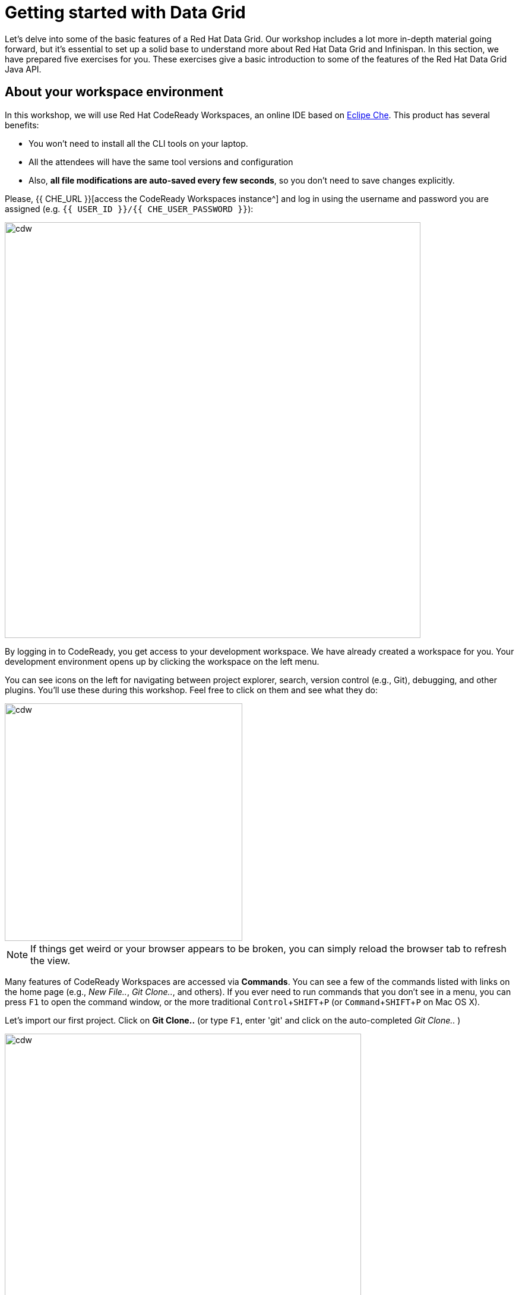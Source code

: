 = Getting started with Data Grid
:experimental:

Let's delve into some of the basic features of a Red Hat Data Grid. Our workshop includes a lot more in-depth material going forward, but it's essential to set up a solid base to understand more about Red Hat Data Grid and Infinispan. In this section, we have prepared five exercises for you. These exercises give a basic introduction to some of the features of the Red Hat Data Grid Java API.

== About your workspace environment

In this workshop, we will use Red Hat CodeReady Workspaces, an online IDE based on https://www.eclipse.org/che/[Eclipe Che, window=_blank]. This product has several benefits:

* You won't need to install all the CLI tools on your laptop.
* All the attendees will have the same tool versions and configuration
* Also, *all file modifications are auto-saved every few seconds*, so you don't need to save changes explicitly.


Please, {{ CHE_URL }}[access the CodeReady Workspaces instance^] and log in using the username and password you are assigned (e.g. `{{ USER_ID }}/{{ CHE_USER_PASSWORD }}`):

image::che-login.png[cdw, 700, align="center"]

By logging in to CodeReady, you get access to your development workspace. We have already created a workspace for you. Your development environment opens up by clicking the workspace on the left menu.

You can see icons on the left for navigating between project explorer, search, version control (e.g., Git), debugging, and other plugins. You'll use these during this workshop. Feel free to click on them and see what they do:

image::crw-icons.png[cdw, 400, align="center"]

[NOTE]
====
If things get weird or your browser appears to be broken, you can simply reload the browser tab to refresh the view.
====

Many features of CodeReady Workspaces are accessed via *Commands*. You can see a few of the commands listed with links on the home page (e.g., _New File.._, _Git Clone.._, and others). If you ever need to run commands that you don't see in a menu, you can press kbd:[F1] to open the command window, or the more traditional kbd:[Control+SHIFT+P] (or kbd:[Command+SHIFT+P] on Mac OS X).

Let's import our first project. Click on **Git Clone..** (or type kbd:[F1], enter 'git' and click on the auto-completed _Git Clone.._ )

image::gitclonepage.png[cdw, 600, align="center"]

Step through the prompts, using the following value for **Repository URL**. If you use *Firefox*, it may end up pasting extra spaces at the end, so just press backspace after pasting:

[source, shell, role="copypaste"]
----

https://github.com/RedHat-Middleware-Workshops/dg8-workshop-labs

----

image::gitcloneembedded.png[crw, 600, align="center"]

Select the folder where you want to clone the repository and continue. The project is now imported into your workspace. The following screenshot shows the workspace after the lab projects have been imported.

1. On the left you can see the project explorer with the heading *EXPLORER > DG8-WORKSHOP-LABS*. Project explorer can be used to navigate source files. Once you click any source file. it will open up in the editor.
2. On the right is the `Workspace Command View` with the heading *WORKSPACE: {{ USER_ID }}-WORKSPACE*. In this view, we have created point-and-click commands. These commands will be used throughout the workshop labs.

image::workspaceview.png[crw, 800, align="center"]



== Exercises

This first lab comprises 5 Exercises. These exercises will give you a glimpse into some of the features of Red Hat Data Grid and is a good starting point to learn how to use Data Grid with your applications. This is a summary of the Exercises:

1. *Exercise 1* - Creating a Cache
2. *Exercise 2* - JSR-107, JCache
3. *Exercise 3* - Functional API
4. *Exercise 4* - Streaming data from the Cache
5. *Exercise 5* - Using Transactions

Each Exercise has a corresponding `.java` file e.g. `Exercise1.java`. The maven project required for this lab is `dg8-exercises`. The following screenshot shows where the Java files are placed. The package name is `org.acme`.

image::workspaceview-exercises.png[exercises, 800, align="center"]


All exercises are marked with a `//TODO:`. Wherever you see this `//TODO:` it means that you need to write some code below it. We have added some comments, so you know what is required. In case the instructions are not understandable, please ask the instructor.

Moreover, you will find that the preceding exercise sections will explain the `//TODO` in more detail and what needs to be done.


=== Exercise 1: Creating a local Cache

First, a bit about Java _Maps_. Why are Maps good for a cache? Maps are fast, they use methods like `hashCode` and `equals` to determine how to add data to the map. This also means they can be fast enough (O(1)) to read and write data. That is exceptional for performance, and that's what one would expect from a cache. Data storage is in key and value pairs. There is a lot more to ``Map``s, but let's start with a basic cache how-to.

A *CacheManager* is the primary mechanism for retrieving a Cache instance and is often used as a starting point to use the cache.

Essentially, if you were using a `Map` object you would just create a `Map` and store all your key|value pairs in it. However, when you use a tool like Red Hat Data Grid / Infinispan, you get more than just a simple map (e.g. Listeners, events, etc), all of which we will talk about in further sections.

NOTE: CacheManagers are heavyweight objects, and it's not recommended to have more than one *CacheManager* instance per JVM (Unless specific configuration requirements require more than one, but either way, this would be a minimal and finite number of instances).

Add the following to your main method in class Exercise1:

[source, java, role="copypaste"]
----
    // TODO: Construct a simple local cache manager with a default configuration
    DefaultCacheManager cacheManager = new DefaultCacheManager();
----

Now that we have a `cacheManager`, we can now define what a Cache should look like. We could choose many features from the system (e.g. if we were adding grouping, streams, listeners, strategies for eviction or clustering, etc) we would do that here. The following example just takes the default configuration.

[source, java, role="copypaste"]
----
    // TODO: Define local cache configuration
    cacheManager.defineConfiguration("local", new ConfigurationBuilder().build());
----

Perfect! Now that we have defined our cache, it is time for us to get that cache from our *CacheManager*. We have also defined that our cache should have both our Key and Value as `Strings`.

[source, java, role="copypaste"]
----
    // TODO: Obtain the local cache
    Cache<String, String> cache = cacheManager.getCache("local");
----

Finally, let's put an entry in the Cache. Change the "key" and "value" to anything you'd like.

[source, java, role="copypaste"]
----
    // TODO: Store a value
    cache.put("key", "value");
----

Here we get the value by specifying the key. The key is the same as we used in our previous line's `cache.put`. By specifying a key to the cache, you can get the value stored in it; the same process is also used for an update.

[source, java, role="copypaste"]
----
    // TODO: Retrieve the value and print it out
    System.out.printf("key = %s\n", cache.get("key"));
----

Finally, *CacheManager* is a heavy object; it does a lot, so no need to keep it going on. When done, we close that instance by calling the `stop()` method.

[source, java, role="copypaste"]
----
    // TODO: Stop the cache manager and release all resources
    cacheManager.stop();
----

Great, now we have all we require to run this exercise. Let's do it.
You can choose to run it via the Workspace command view by clicking on `Exercise1`. Or you can just open a new terminal from the same view `>_ New Terminal` and run it manually using maven commands. Both methods would work.

[IMPORTANT]
====

Remember that, in the case of running maven directly via terminal, the path to the exercises project is as follows: `/projects/dg8-workshop-labs/dg8-exercises`. Make sure you are in this directory before you run maven commands from the terminal.

====

[source, shell, role="copypaste"]
----
mvn clean compile && \
mvn exec:java -Dexec.mainClass=org.acme.Exercise1
----

[NOTE]
====
The first time a build runs, it may need to download and cache Maven dependencies. Future builds will go much faster!
====

You should see an output similar to the following:
[source, shell, role="copypaste"]
----
[INFO] --- exec-maven-plugin:3.0.0:java (default-cli) @ dg8-exercises ---
Jan 18, 2023 7:12:36 AM org.infinispan.lock.impl.ClusteredLockModuleLifecycle cacheManagerStarting
INFO: ISPN029009: Configuration is not clustered, clustered locks are disabled
Jan 18, 2023 7:12:36 AM org.infinispan.marshall.core.impl.DelegatingUserMarshaller start
INFO: ISPN000556: Starting user marshaller 'org.infinispan.commons.marshall.ImmutableProtoStreamMarshaller'
key = value
----

We can see the `key = value` printed from our code.

=== Exercise 2: JSR-107 JCache
The term cache is generally referred to as a component that stores data in memory so that it's easy to read. It should be used to store values that might be hard to calculate or that need to be accessed rather quickly. As discussed earlier, simple `java.util` packages do now have all the capabilities required, and wiring them by oneself is complex if not hard enough. The Java Specification Request (JSR-107) has been created to define temporary caching API for Java. The specification defines some Standard APIs for storing and managing data both for local and distributed use cases.

Let's take a look at how you can use JSR-107 with Red Hat Data Grid/Infinispan. In `Exercise2.java`, add the following code at the designated comment markers:

[source, java, role="copypaste"]
----
        // TODO: Construct a simple local cache manager with default configuration
        CachingProvider jcacheProvider = Caching.getCachingProvider(); <1>
        CacheManager cacheManager = jcacheProvider.getCacheManager(); <2>
        MutableConfiguration<String, String> configuration = new MutableConfiguration<>(); <3>
        configuration.setTypes(String.class, String.class); <4>

        // TODO: create a cache using the supplied configuration
        Cache<String, String> cache = cacheManager.createCache("myCache", configuration); <5>
----
Let's take a more in-depth look at the code above:

<1> We use a `CachingProvider`, which is part of the standards API.
<2> The Caching provider, in turn, gives us a `CacheManager`.
<3> We create a configuration object for our cache (in this case a `MutableConfiguration`).
<4> Here we also set the type of keys & values in our Cache (If you remember this is different from our previous exercise since we are using the JSR-107 API now).
<5> and finally we get our cache.

Let's put an entry in the Cache. Change the "key" and "value" to anything you'd like.
[source, java, role="copypaste"]
----
        // Store and retrieve value
        cache.put("key", "value");
        System.out.printf("key = %s\n", cache.get("key"));
----

And close the `CacheManager` when you are not going to use it anymore:
[source, java, role="copypaste"]
----
        // TODO: Stop the cache manager and release all resources
        cacheManager.close();
----

Run the above exercise as follows in the CodeReady terminal, or execute the command `Exercise2` in your Workspace Menu on the right.
[source, shell, role="copypaste"]
----
mvn clean compile && \
mvn exec:java -Dexec.mainClass=org.acme.Exercise2
----

You should see an output similar to the following. On the last line, you can see your key and value printed.
[source, shell, role="copypaste"]
----
[INFO] --- exec-maven-plugin:3.0.0:java (default-cli) @ dg8-exercises ---
Jan 18, 2023 7:14:19 AM org.infinispan.lock.impl.ClusteredLockModuleLifecycle cacheManagerStarting
INFO: ISPN029009: Configuration is not clustered, clustered locks are disabled
Jan 18, 2023 7:14:19 AM org.infinispan.marshall.core.impl.DelegatingUserMarshaller start
INFO: ISPN000556: Starting user marshaller 'org.infinispan.commons.marshall.ImmutableProtoStreamMarshaller'
key = value
----

=== Exercise 3: Functional API
The approach taken by the Functional Map API when working with multiple keys is to provide a lazy, pull-style API. All multi-key operations take a collection parameter that indicates the keys to work with (and sometimes contains 'value' information too), and a function to execute for each key/value pair. Each function's ability depends on the entry view received as a function parameter, which changes depending on the underlying map: 

* `ReadEntryView` for `ReadOnlyMap`.
* `WriteEntryView` for `WriteOnlyMap`.
* `ReadWriteView` for `ReadWriteMap`. 

The return type for all multi-key operations, except the ones from `WriteOnlyMap`, is an instance of `Traversable`, which exposes methods to work with the returned data from each function execution. Let's see an example.

This example demonstrates some of the key aspects of working with multiple entries using the Functional Map API. All data-handling methods (including multi-key methods) for `WriteOnlyMap` return `CompletableFuture<Void>`, because there's nothing the function could provide that could not be computed in advance or outside the function.

There is a particular type of multi-key operation that works on all keys/entries stored in Infinispan. The behavior is very similar to the multi-key operations shown above, with the exception that they do not take a collection of keys (or values) as parameters.

There are a few interesting things to note about working with all entries using the Functional Map API:

* When working with all entries, the order of the `Traversable` is not guaranteed.
* Read-only's `keys()` and `entries()` offer the possibility to traverse all keys and entries present in the cache.
* When traversing entries, both keys and values, including metadata, are available:
** Contrary to Java's `ConcurrentMap`, there's no possibility to navigate only the values (and metadata) since there's little to be gained from such a method.
** Once a key's entry is retrieved, there's no extra cost to provide the key as well.


Let us start by initializing our cache with the `DefaultCacheManager` as in the previous labs. However, now we use the functional API, and hence after getting the cache, our `Map` implementation is different.

==== How to use the Functional API?

Using an Asynchronous API, all methods with a single result return a `CompletableFuture` wrapping the result itself. To avoid blocking, it offers the possibility to receive callbacks when the `CompletableFuture` is completed, or it can be chained or composed with other `CompletableFuture` instances. Let's get started with Exercise3.java.

[NOTE]
====
For the sake of simplicity, you do not need to write part of the snippet. Please remove the following lines in the main method:

      /* UNCOMMENT When starting this exercise
      UNCOMMENT When starting this exercise */


====

The previous note uncomments the following code:

[source, java, role="copypaste"]
----
        DefaultCacheManager cacheManager = new DefaultCacheManager();
        cacheManager.defineConfiguration("local", new ConfigurationBuilder().build());
        AdvancedCache<String, String> cache = cacheManager.<String, String>getCache("local").getAdvancedCache();
        FunctionalMapImpl<String, String> functionalMap = FunctionalMapImpl.create(cache);
        FunctionalMap.WriteOnlyMap<String, String> writeOnlyMap = WriteOnlyMapImpl.create(functionalMap);<1>
        FunctionalMap.ReadOnlyMap<String, String> readOnlyMap = ReadOnlyMapImpl.create(functionalMap);
----


First, We want to asynchronously write to this cache. Copy and paste the following snippet to Exercise3.java:

[source, java, role="copypaste"]
----
        // TODO Execute two parallel write-only operation to store key/value pairs
        CompletableFuture<Void> writeFuture1 = writeOnlyMap.eval("key1", "value1",
                (v, writeView) -> writeView.set(v));
        CompletableFuture<Void> writeFuture2 = writeOnlyMap.eval("key2", "value2",
                (v, writeView) -> writeView.set(v));
----

Write-only operations require locks to be acquired. They do not require reading previous value or metadata parameter information associated with the cached entry, which can be expensive since they involve talking to a remote node in the cluster or the persistence layer. Exposing write-only operations makes it easy to take advantage of this vital optimization.



Second, let's do the same using read operations:

[source, java, role="copypaste"]
----
        //TODO When each write-only operation completes, execute a read-only operation to retrieve the value
        CompletableFuture<String> readFuture1 =
                writeFuture1.thenCompose(r -> readOnlyMap.eval("key1", EntryView.ReadEntryView::get));
        CompletableFuture<String> readFuture2 =
                writeFuture2.thenCompose(r -> readOnlyMap.eval("key2", EntryView.ReadEntryView::get));
----

This code snippet exposes read-only operations that can be executed against the functional map. The information can be read per entry in the functional map. Read-only operations have the advantage that no locks are acquired for the duration of the operation.

Third, let's print the operation as it completes.

[source, java, role="copypaste"]
----
        //TODO When the read-only operation completes, print it out
        System.out.printf("Created entries: %n");
        CompletableFuture<Void> end = readFuture1.thenAcceptBoth(readFuture2, (v1, v2) -> System.out.printf("key1 = %s%nkey2 = %s%n", v1, v2));

        // Wait for this read/write combination to finish
        end.get();
----

Now that we have seen how a `WriteOnly` and `ReadOnly` `Map` works, let's also add the `ReadWriteMap`. Read-write operations offer the possibility of writing values or metadata parameters and returning previously stored information. Read-write operations are also crucial for implementing conditional, compare-and-swap (CAS) operations. Locks need to be acquired before executing the read-write lambda.

[source, java, role="copypaste"]
----
        // Use read-write multi-key based operation to write new values
        // together with lifespan and return previous values
        Map<String, String> data = new HashMap<>();
        data.put("key1", "newValue1");
        data.put("key2", "newValue2");
        Traversable<String> previousValues = readWriteMap.evalMany(data, (v, readWriteView) -> {
            String prev = readWriteView.find().orElse(null);
            readWriteView.set(v, new MetaLifespan(Duration.ofHours(1).toMillis()));
            return prev;
        });
----

Now let's run our code and see how it works. Run the above exercise as follows in the CodeReady terminal, or you can also choose to execute the command `Exercise3` in your Workspace Menu on the right.

[source, shell, role="copypaste"]
----
mvn clean compile && \
mvn exec:java -Dexec.mainClass=org.acme.Exercise3
----

You should be able to see an output similar to the following:
[source, shell, role="copypaste"]
----
[INFO] --- exec-maven-plugin:3.0.0:java (default-cli) @ dg8-exercises ---
Jan 18, 2023 7:14:45 AM org.infinispan.lock.impl.ClusteredLockModuleLifecycle cacheManagerStarting
INFO: ISPN029009: Configuration is not clustered, clustered locks are disabled
Jan 18, 2023 7:14:45 AM org.infinispan.marshall.core.impl.DelegatingUserMarshaller start
INFO: ISPN000556: Starting user marshaller 'org.infinispan.commons.marshall.ImmutableProtoStreamMarshaller'
Created entries: 
key1 = value1
key2 = value2
Updated entries: 
ReadOnlySnapshotView{key=key1, value=newValue1, metadata=MetaParamsInternalMetadata{params=MetaParams{length=1, metas=[MetaLifespan=3600000]}}}
ReadOnlySnapshotView{key=key2, value=newValue2, metadata=MetaParamsInternalMetadata{params=MetaParams{length=1, metas=[MetaLifespan=3600000]}}}
Previous entry values: 
value1
value2
----

=== Exercise 4: Streaming data from the cache

Infinispan Distributed Java Streams can be used to calculate analytics over existing data. Through the overloading of methods, Infinispan can offer a simple way of passing lambdas that are `Serializable` without the need for explicit casting. Being able to produce binary formats for the lambdas is an essential step for Java Streams executions to be distributed.

[NOTE]
====
Please remove the following lines in the main method.

      /* UNCOMMENT When starting this exercise
      UNCOMMENT When starting this exercise */
====

Use the following code to create a lambda to write data into our cache:

[source, java, role="copypaste"]
----
        // TODO: Store some values
        int range = 10;
        IntStream.range(0, range)
                .boxed()
                .forEach(i -> cache.put(i + "-key", i + "-value"));
----

And now we read that data summing up the values:

[source, java, role="copypaste"]
----
        // TODO: Map and reduce the keys
        int result = cache.keySet().stream()
                .map(e -> Integer.valueOf(e.substring(0, e.indexOf("-"))))
                .collect(() -> Collectors.summingInt(Integer::intValue));
----

Let's run our code and see how it works. Run the above exercise as follows in the CodeReady terminal, or you can also choose to execute the command `Exercise4` in your Workspace Menu on the right.

[source, shell, role="copypaste"]
----
mvn clean compile && \
mvn exec:java -Dexec.mainClass=org.acme.Exercise4
----

You should be able to see an output similar to the following. On the last line, you can see the result of the MapReduce operation:
[source, shell, role="copypaste"]
----
[INFO] --- exec-maven-plugin:3.0.0:java (default-cli) @ dg8-exercises ---
Jan 18, 2023 7:15:09 AM org.infinispan.lock.impl.ClusteredLockModuleLifecycle cacheManagerStarting
INFO: ISPN029009: Configuration is not clustered, clustered locks are disabled
Jan 18, 2023 7:15:09 AM org.infinispan.marshall.core.impl.DelegatingUserMarshaller start
INFO: ISPN000556: Starting user marshaller 'org.infinispan.commons.marshall.ImmutableProtoStreamMarshaller'
Result = 45
----

=== Exercise 5: Using Transactions

Transactions are essential in any business application. Usually, the transaction is used with the dataset and is quite often related to a database. Still, that's not exactly right, if you have a distributed dataset, one needs transactions for business logic to prevail. Infinispan provides transaction support. There can be a scenario in which the cluster adds a new node to the cluster or an entry has been written by another node. The Infinispan transaction manager is aware of such events and handles them. You can read more about the design of transactions in the https://github.com/infinispan/infinispan-designs[Infinispan Designs repository].

[NOTE]
====
Please remove the following lines in the main method.

      /* UNCOMMENT When starting this exercise
      UNCOMMENT When starting this exercise */
====

Let's get the TransactionManager from the cache:
[source, java, role="copypaste"]
----
        //TODO Obtain the transaction manager
        TransactionManager transactionManager = cache.getAdvancedCache().getTransactionManager();
----

We begin our transaction, write two entries, and then close it.

[source, java, role="copypaste"]
----
        // TODO Perform some operations within a transaction and commit it
        transactionManager.begin();
        cache.put("key1", "value1");
        cache.put("key2", "value2");
        transactionManager.commit();
----

Let's also do a rollback scenario. So we write to entries and rollback.

[source, java, role="copypaste"]
----
        //TODO Perform some operations within a transaction and roll it back
        transactionManager.begin();
        cache.put("key1", "value3");
        cache.put("key2", "value4");
        transactionManager.rollback();
----

Now let's run our code and see how it works.

Run the above exercise as follows in the CodeReady terminal, or you can also choose to execute the command `Exercise5` in your Workspace Menu on the right

[source, shell, role="copypaste"]
----
mvn clean compile && \
mvn exec:java -Dexec.mainClass=org.acme.Exercise5
----

You should be able to see an output similar to the following:
[source, shell, role="copypaste"]
----
[INFO] --- exec-maven-plugin:3.0.0:java (default-cli) @ dg8-exercises ---
Jan 18, 2023 7:15:24 AM org.infinispan.lock.impl.ClusteredLockModuleLifecycle cacheManagerStarting
INFO: ISPN029009: Configuration is not clustered, clustered locks are disabled
Jan 18, 2023 7:15:25 AM org.infinispan.marshall.core.impl.DelegatingUserMarshaller start
INFO: ISPN000556: Starting user marshaller 'org.infinispan.commons.marshall.ImmutableProtoStreamMarshaller'
Jan 18, 2023 7:15:25 AM org.jboss.threads.Version <clinit>
INFO: JBoss Threads version 2.3.3.Final-redhat-00001
Jan 18, 2023 7:15:25 AM org.infinispan.transaction.lookup.GenericTransactionManagerLookup useDummyTM
INFO: ISPN000104: Using EmbeddedTransactionManager
key1 = value1
key2 = value2
key1 = value1
key2 = value2
----

So as you can see, even though we wrote the new values, as we rolled back, the value was rewritten to the initial value of the transaction.

==== Congratulations!

You have completed the first introductory exercises to Red Hat Data Grid 8.

1. *Exercise 1* - Creating a Cache
2. *Exercise 2* - JSR-107, JCache
3. *Exercise 3* - Functional API
4. *Exercise 4* - Streaming data from the Cache
5. *Exercise 5* - Using Transactions

You should now be able to create caches, stream data and so much more.
Let's move on to the next section and experience more in-depth examples.

